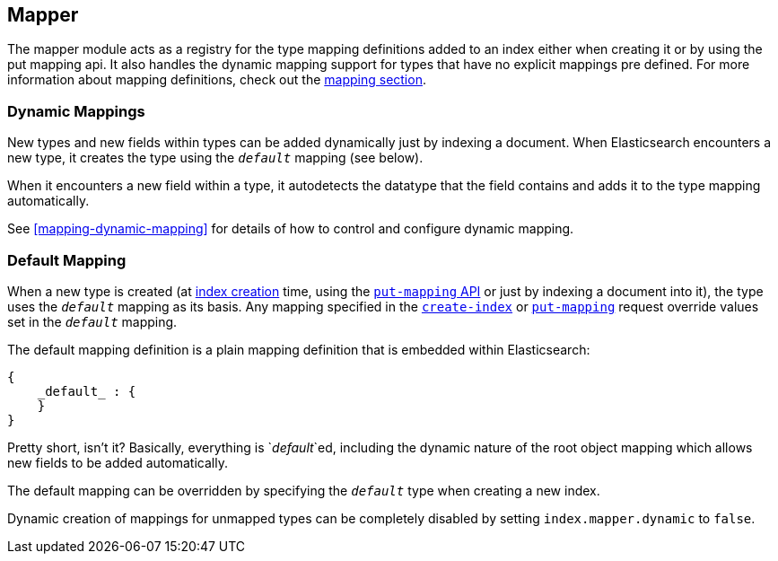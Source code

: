 [[index-modules-mapper]]
== Mapper

The mapper module acts as a registry for the type mapping definitions
added to an index either when creating it or by using the put mapping
api. It also handles the dynamic mapping support for types that have no
explicit mappings pre defined. For more information about mapping
definitions, check out the <<mapping,mapping section>>.

[float]
=== Dynamic Mappings

New types and new fields within types can be added dynamically just
by indexing a document.  When Elasticsearch encounters a new type,
it creates the type using the `_default_` mapping (see below).

When it encounters a new field within a type, it autodetects the
datatype that the field contains and adds it to the type mapping
automatically.

See <<mapping-dynamic-mapping>> for details of how to control and
configure dynamic mapping.

[float]
=== Default Mapping

When a new type is created (at <<indices-create-index,index creation>> time,
using the  <<indices-put-mapping,`put-mapping` API>> or just by indexing a
document into it), the type uses the `_default_` mapping as its basis.  Any
mapping specified in the  <<indices-create-index,`create-index`>> or
<<indices-put-mapping,`put-mapping`>> request override values set in the
`_default_` mapping.

The default mapping definition is a plain mapping definition that is
embedded within Elasticsearch:

[source,js]
--------------------------------------------------
{
    _default_ : {
    }
}
--------------------------------------------------

Pretty short, isn't it? Basically, everything is `_default_`ed, including the
dynamic nature of the root object mapping which allows new fields to be added
automatically.

The default mapping can be overridden by specifying the `_default_` type when
creating a new index.

Dynamic creation of mappings for unmapped types can be completely
disabled by setting `index.mapper.dynamic` to `false`.
